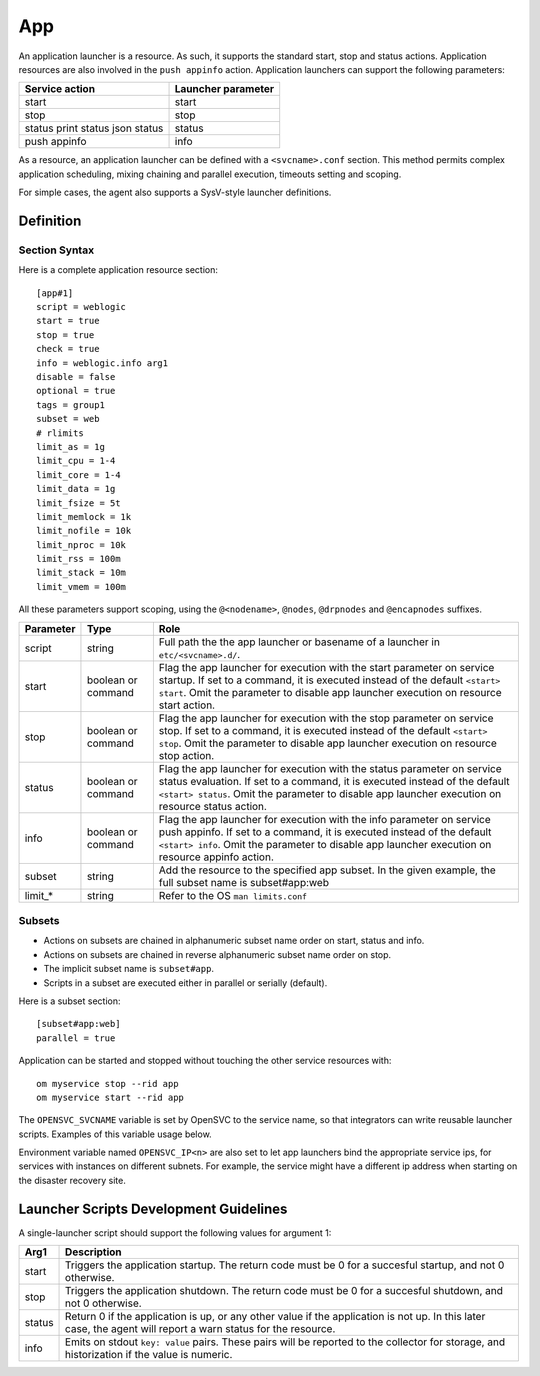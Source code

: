 App
***

An application launcher is a resource. As such, it supports the standard start, stop and status actions. Application resources are also involved in the ``push appinfo`` action. Application launchers can support the following parameters:

+----------------+--------------------+
| Service action | Launcher parameter |
+================+====================+
| start          | start              |
+----------------+--------------------+
| stop           | stop               |
+----------------+--------------------+
| status         | status             |
| print status   |                    |
| json status    |                    |
+----------------+--------------------+
| push appinfo   | info               |
+----------------+--------------------+

As a resource, an application launcher can be defined with a ``<svcname>.conf`` section. This method permits complex application scheduling, mixing chaining and parallel execution, timeouts setting and scoping.

For simple cases, the agent also supports a SysV-style launcher definitions.


Definition
==========

Section Syntax
--------------

Here is a complete application resource section:

::

	[app#1]
	script = weblogic
	start = true
	stop = true
	check = true
	info = weblogic.info arg1
	disable = false
	optional = true
	tags = group1
	subset = web
        # rlimits
        limit_as = 1g
        limit_cpu = 1-4
        limit_core = 1-4
        limit_data = 1g
        limit_fsize = 5t
        limit_memlock = 1k
        limit_nofile = 10k
        limit_nproc = 10k
        limit_rss = 100m
        limit_stack = 10m
        limit_vmem = 100m
                                                                                                                                                                                                              

All these parameters support scoping, using the ``@<nodename>``, ``@nodes``, ``@drpnodes`` and ``@encapnodes`` suffixes.

+------------+---------+---------------------------------------------------------------------------------------------+
| Parameter  | Type    | Role                                                                                        |
+============+=========+=============================================================================================+
| script     | string  | Full path the the app launcher or basename of a launcher in ``etc/<svcname>.d/``.           |
+------------+---------+---------------------------------------------------------------------------------------------+
| start      | boolean | Flag the app launcher for execution with the start parameter on service startup.            |
|            | or      | If set to a command, it is executed instead of the default ``<start> start``.               |
|            | command | Omit the parameter to disable app launcher execution on resource start action.              |
+------------+---------+---------------------------------------------------------------------------------------------+
| stop       | boolean | Flag the app launcher for execution with the stop parameter on service stop.                |
|            | or      | If set to a command, it is executed instead of the default ``<start> stop``.                |
|            | command | Omit the parameter to disable app launcher execution on resource stop action.               |
+------------+---------+---------------------------------------------------------------------------------------------+
| status     | boolean | Flag the app launcher for execution with the status parameter on service status evaluation. |
|            | or      | If set to a command, it is executed instead of the default ``<start> status``.              |
|            | command | Omit the parameter to disable app launcher execution on resource status action.             |
+------------+---------+---------------------------------------------------------------------------------------------+
| info       | boolean | Flag the app launcher for execution with the info parameter on service push appinfo.        |
|            | or      | If set to a command, it is executed instead of the default ``<start> info``.                |
|            | command | Omit the parameter to disable app launcher execution on resource appinfo action.            |
+------------+---------+---------------------------------------------------------------------------------------------+
| subset     | string  | Add the resource to the specified app subset. In the given example, the full subset name is |
|            |         | subset#app:web                                                                              |
+------------+---------+---------------------------------------------------------------------------------------------+
| limit_*    | string  | Refer to the OS ``man limits.conf``                                                         |
+------------+---------+---------------------------------------------------------------------------------------------+

Subsets
-------

* Actions on subsets are chained in alphanumeric subset name order on start, status and info.
* Actions on subsets are chained in reverse alphanumeric subset name order on stop.
* The implicit subset name is ``subset#app``.
* Scripts in a subset are executed either in parallel or serially (default).

Here is a subset section:

::

	[subset#app:web]
	parallel = true


Application can be started and stopped without touching the other service resources with:

::

	om myservice stop --rid app
	om myservice start --rid app

The ``OPENSVC_SVCNAME`` variable is set by OpenSVC to the service name, so that integrators can write reusable launcher scripts. Examples of this variable usage below.

Environment variable named ``OPENSVC_IP<n>`` are also set to let app launchers bind the appropriate service ips, for services with instances on different subnets. For example, the service might have a different ip address when starting on the disaster recovery site.

Launcher Scripts Development Guidelines
=======================================

A single-launcher script should support the following values for argument 1:

+------------+-------------------------------------------------------------------------------------------------------------+
| Arg1       | Description                                                                                                 |
+============+=============================================================================================================+
| start      | Triggers the application startup. The return code must be 0 for a succesful startup, and not 0 otherwise.   |
+------------+-------------------------------------------------------------------------------------------------------------+
| stop       | Triggers the application shutdown. The return code must be 0 for a succesful shutdown, and not 0 otherwise. |
+------------+-------------------------------------------------------------------------------------------------------------+
| status     | Return 0 if the application is up, or any other value if the application is not up. In this later case, the |
|            | agent will report a warn status for the resource.                                                           |
+------------+-------------------------------------------------------------------------------------------------------------+
| info       | Emits on stdout ``key: value`` pairs. These pairs will be reported to the collector for storage, and        |
|            | historization if the value is numeric.                                                                      |
+------------+-------------------------------------------------------------------------------------------------------------+

